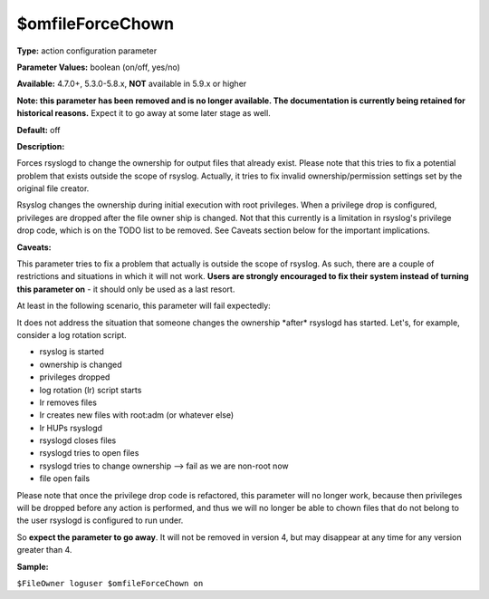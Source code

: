 $omfileForceChown
-----------------

**Type:** action configuration parameter

**Parameter Values:** boolean (on/off, yes/no)

**Available:** 4.7.0+, 5.3.0-5.8.x, **NOT** available in 5.9.x or higher

**Note: this parameter has been removed and is no longer available. The
documentation is currently being retained for historical reasons.**
Expect it to go away at some later stage as well.

**Default:** off

**Description:**

Forces rsyslogd to change the ownership for output files that already
exist. Please note that this tries to fix a potential problem that
exists outside the scope of rsyslog. Actually, it tries to fix invalid
ownership/permission settings set by the original file creator.

Rsyslog changes the ownership during initial execution with root
privileges. When a privilege drop is configured, privileges are dropped
after the file owner ship is changed. Not that this currently is a
limitation in rsyslog's privilege drop code, which is on the TODO list
to be removed. See Caveats section below for the important implications.

**Caveats:**

This parameter tries to fix a problem that actually is outside the scope
of rsyslog. As such, there are a couple of restrictions and situations
in which it will not work. **Users are strongly encouraged to fix their
system instead of turning this parameter on** - it should only be used
as a last resort.

At least in the following scenario, this parameter will fail expectedly:

It does not address the situation that someone changes the ownership
\*after\* rsyslogd has started. Let's, for example, consider a log
rotation script.

-  rsyslog is started
-  ownership is changed
-  privileges dropped
-  log rotation (lr) script starts
-  lr removes files
-  lr creates new files with root:adm (or whatever else)
-  lr HUPs rsyslogd
-  rsyslogd closes files
-  rsyslogd tries to open files
-  rsyslogd tries to change ownership --> fail as we are non-root now
-  file open fails

Please note that once the privilege drop code is refactored, this
parameter will no longer work, because then privileges will be dropped
before any action is performed, and thus we will no longer be able to
chown files that do not belong to the user rsyslogd is configured to run
under.

So **expect the parameter to go away**. It will not be removed in
version 4, but may disappear at any time for any version greater than 4.

**Sample:**

``$FileOwner loguser $omfileForceChown on``

